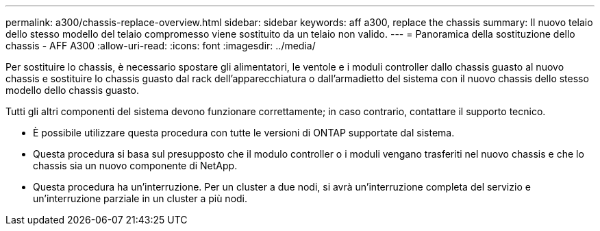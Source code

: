---
permalink: a300/chassis-replace-overview.html 
sidebar: sidebar 
keywords: aff a300, replace the chassis 
summary: Il nuovo telaio dello stesso modello del telaio compromesso viene sostituito da un telaio non valido. 
---
= Panoramica della sostituzione dello chassis - AFF A300
:allow-uri-read: 
:icons: font
:imagesdir: ../media/


[role="lead"]
Per sostituire lo chassis, è necessario spostare gli alimentatori, le ventole e i moduli controller dallo chassis guasto al nuovo chassis e sostituire lo chassis guasto dal rack dell'apparecchiatura o dall'armadietto del sistema con il nuovo chassis dello stesso modello dello chassis guasto.

Tutti gli altri componenti del sistema devono funzionare correttamente; in caso contrario, contattare il supporto tecnico.

* È possibile utilizzare questa procedura con tutte le versioni di ONTAP supportate dal sistema.
* Questa procedura si basa sul presupposto che il modulo controller o i moduli vengano trasferiti nel nuovo chassis e che lo chassis sia un nuovo componente di NetApp.
* Questa procedura ha un'interruzione. Per un cluster a due nodi, si avrà un'interruzione completa del servizio e un'interruzione parziale in un cluster a più nodi.

